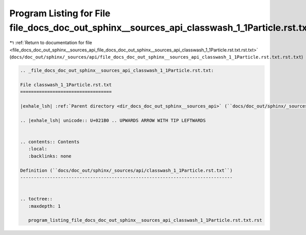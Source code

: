 
.. _program_listing_file_docs_doc_out_sphinx__sources_api_file_docs_doc_out_sphinx__sources_api_classwash_1_1Particle.rst.txt.rst.txt:

Program Listing for File file_docs_doc_out_sphinx__sources_api_classwash_1_1Particle.rst.txt.rst.txt
====================================================================================================

|exhale_lsh| :ref:`Return to documentation for file <file_docs_doc_out_sphinx__sources_api_file_docs_doc_out_sphinx__sources_api_classwash_1_1Particle.rst.txt.rst.txt>` (``docs/doc_out/sphinx/_sources/api/file_docs_doc_out_sphinx__sources_api_classwash_1_1Particle.rst.txt.rst.txt``)

.. |exhale_lsh| unicode:: U+021B0 .. UPWARDS ARROW WITH TIP LEFTWARDS

.. code-block:: cpp

   
   .. _file_docs_doc_out_sphinx__sources_api_classwash_1_1Particle.rst.txt:
   
   File classwash_1_1Particle.rst.txt
   ==================================
   
   |exhale_lsh| :ref:`Parent directory <dir_docs_doc_out_sphinx__sources_api>` (``docs/doc_out/sphinx/_sources/api``)
   
   .. |exhale_lsh| unicode:: U+021B0 .. UPWARDS ARROW WITH TIP LEFTWARDS
   
   
   .. contents:: Contents
      :local:
      :backlinks: none
   
   Definition (``docs/doc_out/sphinx/_sources/api/classwash_1_1Particle.rst.txt``)
   -------------------------------------------------------------------------------
   
   
   .. toctree::
      :maxdepth: 1
   
      program_listing_file_docs_doc_out_sphinx__sources_api_classwash_1_1Particle.rst.txt.rst
   
   
   
   
   
   
   
   
   
